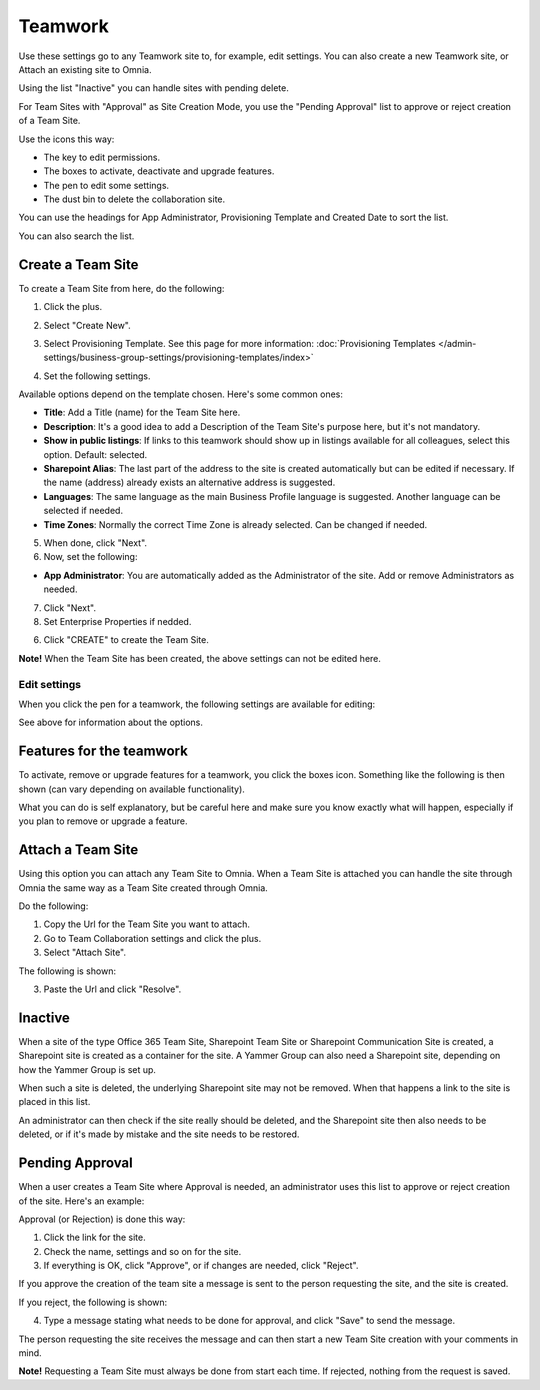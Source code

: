 Teamwork
===========================================

Use these settings go to any Teamwork site to, for example, edit settings. You can also create a new Teamwork site, or Attach an existing site to Omnia.

Using the list "Inactive" you can handle sites with pending delete.

For Team Sites with "Approval" as Site Creation Mode, you use the "Pending Approval" list to approve or reject creation of a Team Site.

.. image:: team-collaboration-new3.png

Use the icons this way:

+ The key to edit permissions.
+ The boxes to activate, deactivate and upgrade features.
+ The pen to edit some settings.
+ The dust bin to delete the collaboration site. 

You can use the headings for App Administrator, Provisioning Template and Created Date to sort the list.

You can also search the list.

.. image:: team-collaboration-search.png

Create a Team Site
*********************
To create a Team Site from here, do the following:

1. Click the plus.

.. image:: team-collaboration-clickplus-new3.png

2. Select "Create New".

.. image:: team-collaboration-select-new3.png

3. Select Provisioning Template. See this page for more information: :doc:`Provisioning Templates </admin-settings/business-group-settings/provisioning-templates/index>`

.. image:: team-collaboration-template-new2.png

4. Set the following settings.

.. image:: team-collaboration-settings-1new2.png

Available options depend on the template chosen. Here's some common ones:

+ **Title**: Add a Title (name) for the Team Site here.
+ **Description**: It's a good idea to add a Description of the Team Site's purpose here, but it's not mandatory.
+ **Show in public listings**: If links to this teamwork should show up in listings available for all colleagues, select this option. Default: selected.
+ **Sharepoint Alias**: The last part of the address to the site is created automatically but can be edited if necessary. If the name (address) already exists an alternative address is suggested.
+ **Languages**: The same language as the main Business Profile language is suggested. Another language can be selected if needed.  
+ **Time Zones**: Normally the correct Time Zone is already selected. Can be changed if needed.

5. When done, click "Next".
6. Now, set the following:

.. image:: team-collaboration-settings-2-new.png

+ **App Administrator**: You are automatically added as the Administrator of the site. Add or remove Administrators as needed.

7. Click "Next".
8. Set Enterprise Properties if nedded.

.. image:: team-collaboration-settings-3.png

6. Click "CREATE" to create the Team Site.

**Note!** When the Team Site has been created, the above settings can not be edited here.

Edit settings
--------------
When you click the pen for a teamwork, the following settings are available for editing:

.. image:: team-collaboration-edit.png

See above for information about the options.

Features for the teamwork
***************************
To activate, remove or upgrade features for a teamwork, you click the boxes icon. Something like the following is then shown (can vary depending on available functionality).

.. image:: team-collaboration-features.png

What you can do is self explanatory, but be careful here and make sure you know exactly what will happen, especially if you plan to remove or upgrade a feature.

Attach a Team Site
*******************
Using this option you can attach any Team Site to Omnia. When a Team Site is attached you can handle the site through Omnia the same way as a Team Site created through Omnia.

Do the following:

1. Copy the Url for the Team Site you want to attach.
2. Go to Team Collaboration settings and click the plus.
3. Select "Attach Site".

The following is shown:

.. image:: team-collaboration-attach-new.png

3. Paste the Url and click "Resolve".

Inactive
**********
When a site of the type Office 365 Team Site, Sharepoint Team Site or Sharepoint Communication Site is created, a Sharepoint site is created as a container for the site. A Yammer Group can also need a Sharepoint site, depending on how the Yammer Group is set up.

When such a site is deleted, the underlying Sharepoint site may not be removed. When that happens a link to the site is placed in this list.

.. image:: teamwork-inactive.png

An administrator can then check if the site really should be deleted, and the Sharepoint site then also needs to be deleted, or if it's made by mistake and the site needs to be restored.

Pending Approval
*****************
When a user creates a Team Site where Approval is needed, an administrator uses this list to approve or reject creation of the site. Here's an example:

.. image:: pending-approval-new2.png

Approval (or Rejection) is done this way:

1. Click the link for the site.
2. Check the name, settings and so on for the site.
3. If everything is OK, click "Approve", or if changes are needed, click "Reject".

.. image:: pending-approval-approve-new2.png

If you approve the creation of the team site a message is sent to the person requesting the site, and the site is created.

If you reject, the following is shown:

.. image:: pending-approval-reject-new2.png

4. Type a message stating what needs to be done for approval, and click "Save" to send the message.

The person requesting the site receives the message and can then start a new Team Site creation with your comments in mind. 

**Note!** Requesting a Team Site must always be done from start each time. If rejected, nothing from the request is saved.



